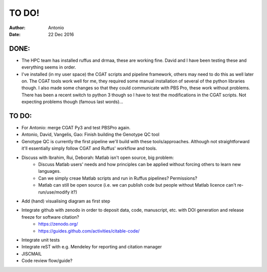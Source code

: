 ############
TO DO!
############

:Author: Antonio 
:Date: 22 Dec 2016


DONE:
#####
- The HPC team has installed ruffus and drmaa, these are working fine. David and I have been testing these and everything seems in order. 
- I've installed (in my user space) the CGAT scripts and pipeline framework, others may need to do this as well later on. The CGAT tools work well for me, they required some manual installation of several of the python libraries though. I also made some changes so that they could communicate with PBS Pro, these work without problems. There has been a recent switch to python 3 though so I have to test the modifications in the CGAT scripts. Not expecting problems though (famous last words)...

TO DO:
######

.. todo::

- For Antonio: merge CGAT Py3 and test PBSPro again.
- Antonio, David, Vangelis, Gao: Finish building the Genotype QC tool
- Genotype QC is currently the first pipeline we'll build with these tools/approaches. Although not straightforward it'll essentially simply follow CGAT and Ruffus' workflow and tools. 
- Discuss with Ibrahim, Rui, Deborah: Matlab isn't open source, big problem: 
	+ Discuss Matlab users' needs and how principles can be applied without forcing others to learn new languages. 
	+ Can we simply creae Matlab scripts and run in Ruffus pipelines? Permissions?
	+ Matlab can still be open source (i.e. we can publish code but people without Matlab licence can't re-run/use/modify it?)
- Add (hand) visualising diagram as first step
- Integrate github with zenodo in order to deposit data, code, manuscript, etc. with DOI generation and release freeze for software citation?
	+ https://zenodo.org/
	+ https://guides.github.com/activities/citable-code/
- Integrate unit tests
- Integrate reST with e.g. Mendeley for reporting and citation manager
- JISCMAIL
- Code review flow/guide?
